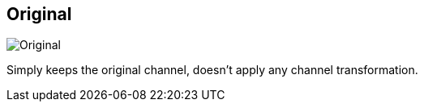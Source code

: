 ifdef::pdf-theme[[[inspector-clip-midi-channel-original,Original]]]
ifndef::pdf-theme[[[inspector-clip-midi-channel-original,Original image:playtime::generated/screenshots/elements/inspector/clip/midi-channel-original.png[width=50, pdfwidth=8mm]]]]
== Original

image::playtime::generated/screenshots/elements/inspector/clip/midi-channel-original.png[Original, role="related thumb right", float=right]

Simply keeps the original channel, doesn't apply any channel transformation.

